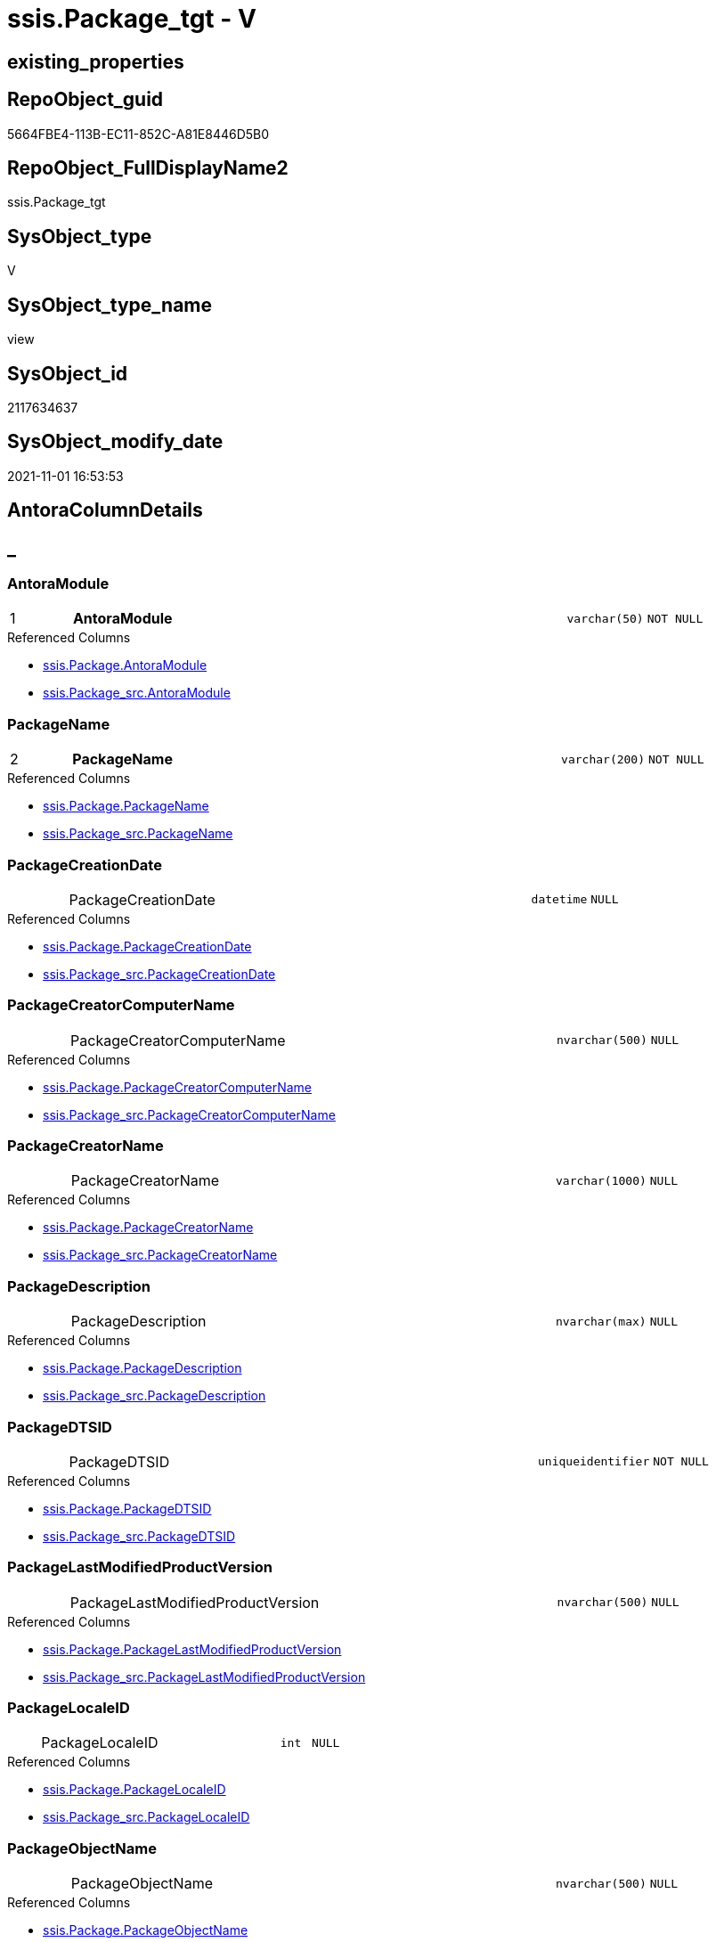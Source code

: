 // tag::HeaderFullDisplayName[]
= ssis.Package_tgt - V
// end::HeaderFullDisplayName[]

== existing_properties

// tag::existing_properties[]

:ExistsProperty--antorareferencedlist:
:ExistsProperty--antorareferencinglist:
:ExistsProperty--has_history:
:ExistsProperty--has_history_columns:
:ExistsProperty--is_persistence:
:ExistsProperty--is_persistence_check_duplicate_per_pk:
:ExistsProperty--is_persistence_check_for_empty_source:
:ExistsProperty--is_persistence_delete_changed:
:ExistsProperty--is_persistence_delete_missing:
:ExistsProperty--is_persistence_insert:
:ExistsProperty--is_persistence_truncate:
:ExistsProperty--is_persistence_update_changed:
:ExistsProperty--is_repo_managed:
:ExistsProperty--is_ssas:
:ExistsProperty--persistence_source_repoobject_fullname:
:ExistsProperty--persistence_source_repoobject_fullname2:
:ExistsProperty--persistence_source_repoobject_guid:
:ExistsProperty--persistence_source_repoobject_xref:
:ExistsProperty--pk_index_guid:
:ExistsProperty--pk_indexpatterncolumndatatype:
:ExistsProperty--pk_indexpatterncolumnname:
:ExistsProperty--referencedobjectlist:
:ExistsProperty--usp_persistence_repoobject_guid:
:ExistsProperty--sql_modules_definition:
:ExistsProperty--FK:
:ExistsProperty--AntoraIndexList:
:ExistsProperty--Columns:
// end::existing_properties[]

== RepoObject_guid

// tag::RepoObject_guid[]
5664FBE4-113B-EC11-852C-A81E8446D5B0
// end::RepoObject_guid[]

== RepoObject_FullDisplayName2

// tag::RepoObject_FullDisplayName2[]
ssis.Package_tgt
// end::RepoObject_FullDisplayName2[]

== SysObject_type

// tag::SysObject_type[]
V 
// end::SysObject_type[]

== SysObject_type_name

// tag::SysObject_type_name[]
view
// end::SysObject_type_name[]

== SysObject_id

// tag::SysObject_id[]
2117634637
// end::SysObject_id[]

== SysObject_modify_date

// tag::SysObject_modify_date[]
2021-11-01 16:53:53
// end::SysObject_modify_date[]

== AntoraColumnDetails

// tag::AntoraColumnDetails[]
[discrete]
== _


[#column-antoramodule]
=== AntoraModule

[cols="d,8a,m,m,m"]
|===
|1
|*AntoraModule*
|varchar(50)
|NOT NULL
|
|===

.Referenced Columns
--
* xref:ssis.package.adoc#column-antoramodule[+ssis.Package.AntoraModule+]
* xref:ssis.package_src.adoc#column-antoramodule[+ssis.Package_src.AntoraModule+]
--


[#column-packagename]
=== PackageName

[cols="d,8a,m,m,m"]
|===
|2
|*PackageName*
|varchar(200)
|NOT NULL
|
|===

.Referenced Columns
--
* xref:ssis.package.adoc#column-packagename[+ssis.Package.PackageName+]
* xref:ssis.package_src.adoc#column-packagename[+ssis.Package_src.PackageName+]
--


[#column-packagecreationdate]
=== PackageCreationDate

[cols="d,8a,m,m,m"]
|===
|
|PackageCreationDate
|datetime
|NULL
|
|===

.Referenced Columns
--
* xref:ssis.package.adoc#column-packagecreationdate[+ssis.Package.PackageCreationDate+]
* xref:ssis.package_src.adoc#column-packagecreationdate[+ssis.Package_src.PackageCreationDate+]
--


[#column-packagecreatorcomputername]
=== PackageCreatorComputerName

[cols="d,8a,m,m,m"]
|===
|
|PackageCreatorComputerName
|nvarchar(500)
|NULL
|
|===

.Referenced Columns
--
* xref:ssis.package.adoc#column-packagecreatorcomputername[+ssis.Package.PackageCreatorComputerName+]
* xref:ssis.package_src.adoc#column-packagecreatorcomputername[+ssis.Package_src.PackageCreatorComputerName+]
--


[#column-packagecreatorname]
=== PackageCreatorName

[cols="d,8a,m,m,m"]
|===
|
|PackageCreatorName
|varchar(1000)
|NULL
|
|===

.Referenced Columns
--
* xref:ssis.package.adoc#column-packagecreatorname[+ssis.Package.PackageCreatorName+]
* xref:ssis.package_src.adoc#column-packagecreatorname[+ssis.Package_src.PackageCreatorName+]
--


[#column-packagedescription]
=== PackageDescription

[cols="d,8a,m,m,m"]
|===
|
|PackageDescription
|nvarchar(max)
|NULL
|
|===

.Referenced Columns
--
* xref:ssis.package.adoc#column-packagedescription[+ssis.Package.PackageDescription+]
* xref:ssis.package_src.adoc#column-packagedescription[+ssis.Package_src.PackageDescription+]
--


[#column-packagedtsid]
=== PackageDTSID

[cols="d,8a,m,m,m"]
|===
|
|PackageDTSID
|uniqueidentifier
|NOT NULL
|
|===

.Referenced Columns
--
* xref:ssis.package.adoc#column-packagedtsid[+ssis.Package.PackageDTSID+]
* xref:ssis.package_src.adoc#column-packagedtsid[+ssis.Package_src.PackageDTSID+]
--


[#column-packagelastmodifiedproductversion]
=== PackageLastModifiedProductVersion

[cols="d,8a,m,m,m"]
|===
|
|PackageLastModifiedProductVersion
|nvarchar(500)
|NULL
|
|===

.Referenced Columns
--
* xref:ssis.package.adoc#column-packagelastmodifiedproductversion[+ssis.Package.PackageLastModifiedProductVersion+]
* xref:ssis.package_src.adoc#column-packagelastmodifiedproductversion[+ssis.Package_src.PackageLastModifiedProductVersion+]
--


[#column-packagelocaleid]
=== PackageLocaleID

[cols="d,8a,m,m,m"]
|===
|
|PackageLocaleID
|int
|NULL
|
|===

.Referenced Columns
--
* xref:ssis.package.adoc#column-packagelocaleid[+ssis.Package.PackageLocaleID+]
* xref:ssis.package_src.adoc#column-packagelocaleid[+ssis.Package_src.PackageLocaleID+]
--


[#column-packageobjectname]
=== PackageObjectName

[cols="d,8a,m,m,m"]
|===
|
|PackageObjectName
|nvarchar(500)
|NULL
|
|===

.Referenced Columns
--
* xref:ssis.package.adoc#column-packageobjectname[+ssis.Package.PackageObjectName+]
* xref:ssis.package_src.adoc#column-packageobjectname[+ssis.Package_src.PackageObjectName+]
--


[#column-packagepath]
=== PackagePath

[cols="d,8a,m,m,m"]
|===
|
|PackagePath
|varchar(8000)
|NOT NULL
|
|===

.Referenced Columns
--
* xref:ssis.package.adoc#column-packagepath[+ssis.Package.PackagePath+]
* xref:ssis.package_src.adoc#column-packagepath[+ssis.Package_src.PackagePath+]
--


[#column-packageprotectionlevel]
=== PackageProtectionLevel

[cols="d,8a,m,m,m"]
|===
|
|PackageProtectionLevel
|varchar(100)
|NULL
|
|===

.Referenced Columns
--
* xref:ssis.package.adoc#column-packageprotectionlevel[+ssis.Package.PackageProtectionLevel+]
* xref:ssis.package_src.adoc#column-packageprotectionlevel[+ssis.Package_src.PackageProtectionLevel+]
--


[#column-packageprotectionlevelname]
=== PackageProtectionLevelName

[cols="d,8a,m,m,m"]
|===
|
|PackageProtectionLevelName
|varchar(28)
|NULL
|
|===

.Referenced Columns
--
* xref:ssis.package.adoc#column-packageprotectionlevelname[+ssis.Package.PackageProtectionLevelName+]
* xref:ssis.package_src.adoc#column-packageprotectionlevelname[+ssis.Package_src.PackageProtectionLevelName+]
--


[#column-packageversionguid]
=== PackageVersionGUID

[cols="d,8a,m,m,m"]
|===
|
|PackageVersionGUID
|uniqueidentifier
|NULL
|
|===

.Referenced Columns
--
* xref:ssis.package.adoc#column-packageversionguid[+ssis.Package.PackageVersionGUID+]
* xref:ssis.package_src.adoc#column-packageversionguid[+ssis.Package_src.PackageVersionGUID+]
--


[#column-projectpath]
=== ProjectPath

[cols="d,8a,m,m,m"]
|===
|
|ProjectPath
|varchar(8000)
|NOT NULL
|
|===

.Referenced Columns
--
* xref:ssis.package.adoc#column-projectpath[+ssis.Package.ProjectPath+]
* xref:ssis.package_src.adoc#column-projectpath[+ssis.Package_src.ProjectPath+]
--


[#column-rowid]
=== RowID

[cols="d,8a,m,m,m"]
|===
|
|RowID
|int
|NOT NULL
|
|===

.Referenced Columns
--
* xref:ssis.package.adoc#column-rowid[+ssis.Package.RowID+]
* xref:ssis.package_src.adoc#column-rowid[+ssis.Package_src.RowID+]
--


// end::AntoraColumnDetails[]

== AntoraPkColumnTableRows

// tag::AntoraPkColumnTableRows[]
|1
|*<<column-antoramodule>>*
|varchar(50)
|NOT NULL
|

|2
|*<<column-packagename>>*
|varchar(200)
|NOT NULL
|















// end::AntoraPkColumnTableRows[]

== AntoraNonPkColumnTableRows

// tag::AntoraNonPkColumnTableRows[]


|
|<<column-packagecreationdate>>
|datetime
|NULL
|

|
|<<column-packagecreatorcomputername>>
|nvarchar(500)
|NULL
|

|
|<<column-packagecreatorname>>
|varchar(1000)
|NULL
|

|
|<<column-packagedescription>>
|nvarchar(max)
|NULL
|

|
|<<column-packagedtsid>>
|uniqueidentifier
|NOT NULL
|

|
|<<column-packagelastmodifiedproductversion>>
|nvarchar(500)
|NULL
|

|
|<<column-packagelocaleid>>
|int
|NULL
|

|
|<<column-packageobjectname>>
|nvarchar(500)
|NULL
|

|
|<<column-packagepath>>
|varchar(8000)
|NOT NULL
|

|
|<<column-packageprotectionlevel>>
|varchar(100)
|NULL
|

|
|<<column-packageprotectionlevelname>>
|varchar(28)
|NULL
|

|
|<<column-packageversionguid>>
|uniqueidentifier
|NULL
|

|
|<<column-projectpath>>
|varchar(8000)
|NOT NULL
|

|
|<<column-rowid>>
|int
|NOT NULL
|

// end::AntoraNonPkColumnTableRows[]

== AntoraIndexList

// tag::AntoraIndexList[]

[#index-pkunderlinepackageunderlinetgt]
=== PK_Package_tgt

* IndexSemanticGroup: xref:other/indexsemanticgroup.adoc#startbnoblankgroupendb[no_group]
+
--
* <<column-AntoraModule>>; varchar(50)
* <<column-PackageName>>; varchar(200)
--
* PK, Unique, Real: 1, 1, 0


[#index-idxunderlinepackageunderlinetgtunderlineunderline2]
=== idx_Package_tgt++__++2

* IndexSemanticGroup: xref:other/indexsemanticgroup.adoc#startbnoblankgroupendb[no_group]
+
--
* <<column-RowID>>; int
--
* PK, Unique, Real: 0, 0, 0


[#index-idxunderlinepackageunderlinetgtunderlineunderline3]
=== idx_Package_tgt++__++3

* IndexSemanticGroup: xref:other/indexsemanticgroup.adoc#startbnoblankgroupendb[no_group]
+
--
* <<column-AntoraModule>>; varchar(50)
--
* PK, Unique, Real: 0, 0, 0

// end::AntoraIndexList[]

== AntoraMeasureDetails

// tag::AntoraMeasureDetails[]

// end::AntoraMeasureDetails[]

== AntoraMeasureDescriptions



== AntoraParameterList

// tag::AntoraParameterList[]

// end::AntoraParameterList[]

== AntoraXrefCulturesList

// tag::AntoraXrefCulturesList[]
* xref:dhw:sqldb:ssis.package_tgt.adoc[] - 
// end::AntoraXrefCulturesList[]

== cultures_count

// tag::cultures_count[]
1
// end::cultures_count[]

== Other tags

source: property.RepoObjectProperty_cross As rop_cross


=== additional_reference_csv

// tag::additional_reference_csv[]

// end::additional_reference_csv[]


=== AdocUspSteps

// tag::adocuspsteps[]

// end::adocuspsteps[]


=== AntoraReferencedList

// tag::antorareferencedlist[]
* xref:dhw:sqldb:ssis.antoramodule_tgt_filter.adoc[]
* xref:dhw:sqldb:ssis.package_src.adoc[]
// end::antorareferencedlist[]


=== AntoraReferencingList

// tag::antorareferencinglist[]
* xref:dhw:sqldb:ssis.package.adoc[]
* xref:dhw:sqldb:ssis.usp_persist_package_tgt.adoc[]
// end::antorareferencinglist[]


=== Description

// tag::description[]

// end::description[]


=== exampleUsage

// tag::exampleusage[]

// end::exampleusage[]


=== exampleUsage_2

// tag::exampleusage_2[]

// end::exampleusage_2[]


=== exampleUsage_3

// tag::exampleusage_3[]

// end::exampleusage_3[]


=== exampleUsage_4

// tag::exampleusage_4[]

// end::exampleusage_4[]


=== exampleUsage_5

// tag::exampleusage_5[]

// end::exampleusage_5[]


=== exampleWrong_Usage

// tag::examplewrong_usage[]

// end::examplewrong_usage[]


=== has_execution_plan_issue

// tag::has_execution_plan_issue[]

// end::has_execution_plan_issue[]


=== has_get_referenced_issue

// tag::has_get_referenced_issue[]

// end::has_get_referenced_issue[]


=== has_history

// tag::has_history[]
0
// end::has_history[]


=== has_history_columns

// tag::has_history_columns[]
0
// end::has_history_columns[]


=== InheritanceType

// tag::inheritancetype[]

// end::inheritancetype[]


=== is_persistence

// tag::is_persistence[]
1
// end::is_persistence[]


=== is_persistence_check_duplicate_per_pk

// tag::is_persistence_check_duplicate_per_pk[]
0
// end::is_persistence_check_duplicate_per_pk[]


=== is_persistence_check_for_empty_source

// tag::is_persistence_check_for_empty_source[]
0
// end::is_persistence_check_for_empty_source[]


=== is_persistence_delete_changed

// tag::is_persistence_delete_changed[]
0
// end::is_persistence_delete_changed[]


=== is_persistence_delete_missing

// tag::is_persistence_delete_missing[]
1
// end::is_persistence_delete_missing[]


=== is_persistence_insert

// tag::is_persistence_insert[]
1
// end::is_persistence_insert[]


=== is_persistence_truncate

// tag::is_persistence_truncate[]
0
// end::is_persistence_truncate[]


=== is_persistence_update_changed

// tag::is_persistence_update_changed[]
1
// end::is_persistence_update_changed[]


=== is_repo_managed

// tag::is_repo_managed[]
0
// end::is_repo_managed[]


=== is_ssas

// tag::is_ssas[]
0
// end::is_ssas[]


=== microsoft_database_tools_support

// tag::microsoft_database_tools_support[]

// end::microsoft_database_tools_support[]


=== MS_Description

// tag::ms_description[]

// end::ms_description[]


=== persistence_source_RepoObject_fullname

// tag::persistence_source_repoobject_fullname[]
[ssis].[Package_src]
// end::persistence_source_repoobject_fullname[]


=== persistence_source_RepoObject_fullname2

// tag::persistence_source_repoobject_fullname2[]
ssis.Package_src
// end::persistence_source_repoobject_fullname2[]


=== persistence_source_RepoObject_guid

// tag::persistence_source_repoobject_guid[]
5564FBE4-113B-EC11-852C-A81E8446D5B0
// end::persistence_source_repoobject_guid[]


=== persistence_source_RepoObject_xref

// tag::persistence_source_repoobject_xref[]
xref:ssis.package_src.adoc[]
// end::persistence_source_repoobject_xref[]


=== pk_index_guid

// tag::pk_index_guid[]
83E20570-1D3B-EC11-852C-A81E8446D5B0
// end::pk_index_guid[]


=== pk_IndexPatternColumnDatatype

// tag::pk_indexpatterncolumndatatype[]
varchar(50),varchar(200)
// end::pk_indexpatterncolumndatatype[]


=== pk_IndexPatternColumnName

// tag::pk_indexpatterncolumnname[]
AntoraModule,PackageName
// end::pk_indexpatterncolumnname[]


=== pk_IndexSemanticGroup

// tag::pk_indexsemanticgroup[]

// end::pk_indexsemanticgroup[]


=== ReferencedObjectList

// tag::referencedobjectlist[]
* [ssis].[AntoraModule_tgt_filter]
* [ssis].[Package]
* [ssis].[Package_src]
// end::referencedobjectlist[]


=== usp_persistence_RepoObject_guid

// tag::usp_persistence_repoobject_guid[]
474AB625-2D3B-EC11-852C-A81E8446D5B0
// end::usp_persistence_repoobject_guid[]


=== UspExamples

// tag::uspexamples[]

// end::uspexamples[]


=== uspgenerator_usp_id

// tag::uspgenerator_usp_id[]

// end::uspgenerator_usp_id[]


=== UspParameters

// tag::uspparameters[]

// end::uspparameters[]

== Boolean Attributes

source: property.RepoObjectProperty WHERE property_int = 1

// tag::boolean_attributes[]

:is_persistence:
:is_persistence_delete_missing:
:is_persistence_insert:
:is_persistence_update_changed:

// end::boolean_attributes[]

== PlantUML diagrams

=== PlantUML Entity

// tag::puml_entity[]
[plantuml, entity-{docname}, svg, subs=macros]
....
'Left to right direction
top to bottom direction
hide circle
'avoide "." issues:
set namespaceSeparator none


skinparam class {
  BackgroundColor White
  BackgroundColor<<FN>> Yellow
  BackgroundColor<<FS>> Yellow
  BackgroundColor<<FT>> LightGray
  BackgroundColor<<IF>> Yellow
  BackgroundColor<<IS>> Yellow
  BackgroundColor<<P>>  Aqua
  BackgroundColor<<PC>> Aqua
  BackgroundColor<<SN>> Yellow
  BackgroundColor<<SO>> SlateBlue
  BackgroundColor<<TF>> LightGray
  BackgroundColor<<TR>> Tomato
  BackgroundColor<<U>>  White
  BackgroundColor<<V>>  WhiteSmoke
  BackgroundColor<<X>>  Aqua
  BackgroundColor<<external>> AliceBlue
}


entity "puml-link:dhw:sqldb:ssis.package_tgt.adoc[]" as ssis.Package_tgt << V >> {
  - **AntoraModule** : (varchar(50))
  - **PackageName** : (varchar(200))
  PackageCreationDate : (datetime)
  PackageCreatorComputerName : (nvarchar(500))
  PackageCreatorName : (varchar(1000))
  PackageDescription : (nvarchar(max))
  - PackageDTSID : (uniqueidentifier)
  PackageLastModifiedProductVersion : (nvarchar(500))
  PackageLocaleID : (int)
  PackageObjectName : (nvarchar(500))
  - PackagePath : (varchar(8000))
  PackageProtectionLevel : (varchar(100))
  PackageProtectionLevelName : (varchar(28))
  PackageVersionGUID : (uniqueidentifier)
  - ProjectPath : (varchar(8000))
  - RowID : (int)
  --
}
....

// end::puml_entity[]

=== PlantUML Entity 1 1 FK

// tag::puml_entity_1_1_fk[]
[plantuml, entity_1_1_fk-{docname}, svg, subs=macros]
....
@startuml
left to right direction
'top to bottom direction
hide circle
'avoide "." issues:
set namespaceSeparator none


skinparam class {
  BackgroundColor White
  BackgroundColor<<FN>> Yellow
  BackgroundColor<<FS>> Yellow
  BackgroundColor<<FT>> LightGray
  BackgroundColor<<IF>> Yellow
  BackgroundColor<<IS>> Yellow
  BackgroundColor<<P>>  Aqua
  BackgroundColor<<PC>> Aqua
  BackgroundColor<<SN>> Yellow
  BackgroundColor<<SO>> SlateBlue
  BackgroundColor<<TF>> LightGray
  BackgroundColor<<TR>> Tomato
  BackgroundColor<<U>>  White
  BackgroundColor<<V>>  WhiteSmoke
  BackgroundColor<<X>>  Aqua
  BackgroundColor<<external>> AliceBlue
}


entity "puml-link:dhw:sqldb:ssis.package_tgt.adoc[]" as ssis.Package_tgt << V >> {
- **PK_Package_tgt**

..
AntoraModule; varchar(50)
PackageName; varchar(200)
--
- idx_Package_tgt__2

..
RowID; int
--
- idx_Package_tgt__3

..
AntoraModule; varchar(50)
}



footer The diagram is interactive and contains links.

@enduml
....

// end::puml_entity_1_1_fk[]

=== PlantUML 1 1 ObjectRef

// tag::puml_entity_1_1_objectref[]
[plantuml, entity_1_1_objectref-{docname}, svg, subs=macros]
....
@startuml
left to right direction
'top to bottom direction
hide circle
'avoide "." issues:
set namespaceSeparator none


skinparam class {
  BackgroundColor White
  BackgroundColor<<FN>> Yellow
  BackgroundColor<<FS>> Yellow
  BackgroundColor<<FT>> LightGray
  BackgroundColor<<IF>> Yellow
  BackgroundColor<<IS>> Yellow
  BackgroundColor<<P>>  Aqua
  BackgroundColor<<PC>> Aqua
  BackgroundColor<<SN>> Yellow
  BackgroundColor<<SO>> SlateBlue
  BackgroundColor<<TF>> LightGray
  BackgroundColor<<TR>> Tomato
  BackgroundColor<<U>>  White
  BackgroundColor<<V>>  WhiteSmoke
  BackgroundColor<<X>>  Aqua
  BackgroundColor<<external>> AliceBlue
}


entity "puml-link:dhw:sqldb:ssis.antoramodule_tgt_filter.adoc[]" as ssis.AntoraModule_tgt_filter << V >> {
  --
}

entity "puml-link:dhw:sqldb:ssis.package.adoc[]" as ssis.Package << U >> {
  - **AntoraModule** : (varchar(50))
  - **PackageName** : (varchar(200))
  --
}

entity "puml-link:dhw:sqldb:ssis.package_src.adoc[]" as ssis.Package_src << V >> {
  - **AntoraModule** : (varchar(50))
  **PackageName** : (varchar(200))
  --
}

entity "puml-link:dhw:sqldb:ssis.package_tgt.adoc[]" as ssis.Package_tgt << V >> {
  - **AntoraModule** : (varchar(50))
  - **PackageName** : (varchar(200))
  --
}

entity "puml-link:dhw:sqldb:ssis.usp_persist_package_tgt.adoc[]" as ssis.usp_PERSIST_Package_tgt << P >> {
  --
}

ssis.AntoraModule_tgt_filter <.. ssis.Package_tgt
ssis.Package_src <.. ssis.Package_tgt
ssis.Package_tgt <.. ssis.Package
ssis.Package_tgt <.. ssis.usp_PERSIST_Package_tgt

footer The diagram is interactive and contains links.

@enduml
....

// end::puml_entity_1_1_objectref[]

=== PlantUML 30 0 ObjectRef

// tag::puml_entity_30_0_objectref[]
[plantuml, entity_30_0_objectref-{docname}, svg, subs=macros]
....
@startuml
'Left to right direction
top to bottom direction
hide circle
'avoide "." issues:
set namespaceSeparator none


skinparam class {
  BackgroundColor White
  BackgroundColor<<FN>> Yellow
  BackgroundColor<<FS>> Yellow
  BackgroundColor<<FT>> LightGray
  BackgroundColor<<IF>> Yellow
  BackgroundColor<<IS>> Yellow
  BackgroundColor<<P>>  Aqua
  BackgroundColor<<PC>> Aqua
  BackgroundColor<<SN>> Yellow
  BackgroundColor<<SO>> SlateBlue
  BackgroundColor<<TF>> LightGray
  BackgroundColor<<TR>> Tomato
  BackgroundColor<<U>>  White
  BackgroundColor<<V>>  WhiteSmoke
  BackgroundColor<<X>>  Aqua
  BackgroundColor<<external>> AliceBlue
}


entity "puml-link:dhw:sqldb:ssis.antoramodule_tgt_filter.adoc[]" as ssis.AntoraModule_tgt_filter << V >> {
  --
}

entity "puml-link:dhw:sqldb:ssis.package_src.adoc[]" as ssis.Package_src << V >> {
  - **AntoraModule** : (varchar(50))
  **PackageName** : (varchar(200))
  --
}

entity "puml-link:dhw:sqldb:ssis.package_tgt.adoc[]" as ssis.Package_tgt << V >> {
  - **AntoraModule** : (varchar(50))
  - **PackageName** : (varchar(200))
  --
}

entity "puml-link:dhw:sqldb:ssis.project.adoc[]" as ssis.Project << U >> {
  - **AntoraModule** : (varchar(50))
  --
}

entity "puml-link:dhw:sqldb:ssis_t.pkgstats.adoc[]" as ssis_t.pkgStats << U >> {
  - **RowID** : (int)
  --
}

ssis.AntoraModule_tgt_filter <.. ssis.Package_tgt
ssis.Package_src <.. ssis.AntoraModule_tgt_filter
ssis.Package_src <.. ssis.Package_tgt
ssis.Project <.. ssis.Package_src
ssis_t.pkgStats <.. ssis.Package_src

footer The diagram is interactive and contains links.

@enduml
....

// end::puml_entity_30_0_objectref[]

=== PlantUML 0 30 ObjectRef

// tag::puml_entity_0_30_objectref[]
[plantuml, entity_0_30_objectref-{docname}, svg, subs=macros]
....
@startuml
'Left to right direction
top to bottom direction
hide circle
'avoide "." issues:
set namespaceSeparator none


skinparam class {
  BackgroundColor White
  BackgroundColor<<FN>> Yellow
  BackgroundColor<<FS>> Yellow
  BackgroundColor<<FT>> LightGray
  BackgroundColor<<IF>> Yellow
  BackgroundColor<<IS>> Yellow
  BackgroundColor<<P>>  Aqua
  BackgroundColor<<PC>> Aqua
  BackgroundColor<<SN>> Yellow
  BackgroundColor<<SO>> SlateBlue
  BackgroundColor<<TF>> LightGray
  BackgroundColor<<TR>> Tomato
  BackgroundColor<<U>>  White
  BackgroundColor<<V>>  WhiteSmoke
  BackgroundColor<<X>>  Aqua
  BackgroundColor<<external>> AliceBlue
}


entity "puml-link:dhw:sqldb:docs.ssis_adoc.adoc[]" as docs.ssis_Adoc << V >> {
  - **AntoraModule** : (varchar(50))
  **PackageBasename** : (varchar(8000))
  --
}

entity "puml-link:dhw:sqldb:docs.ssis_adoc_t.adoc[]" as docs.ssis_Adoc_T << U >> {
  - **AntoraModule** : (varchar(50))
  - **PackageBasename** : (varchar(8000))
  --
}

entity "puml-link:dhw:sqldb:docs.ssis_generallist.adoc[]" as docs.ssis_GeneralList << V >> {
  --
}

entity "puml-link:dhw:sqldb:docs.ssis_navlist_package.adoc[]" as docs.ssis_navlist_package << V >> {
  --
}

entity "puml-link:dhw:sqldb:docs.usp_antoraexport.adoc[]" as docs.usp_AntoraExport << P >> {
  --
}

entity "puml-link:dhw:sqldb:docs.usp_antoraexport_ssisnavigation.adoc[]" as docs.usp_AntoraExport_SsisNavigation << P >> {
  --
}

entity "puml-link:dhw:sqldb:docs.usp_antoraexport_ssispage.adoc[]" as docs.usp_AntoraExport_SsisPage << P >> {
  --
}

entity "puml-link:dhw:sqldb:docs.usp_antoraexport_ssispartialscontent.adoc[]" as docs.usp_AntoraExport_SsisPartialsContent << P >> {
  --
}

entity "puml-link:dhw:sqldb:docs.usp_persist_ssis_adoc_t.adoc[]" as docs.usp_PERSIST_ssis_Adoc_T << P >> {
  --
}

entity "puml-link:dhw:sqldb:ssis.package.adoc[]" as ssis.Package << U >> {
  - **AntoraModule** : (varchar(50))
  - **PackageName** : (varchar(200))
  --
}

entity "puml-link:dhw:sqldb:ssis.package_tgt.adoc[]" as ssis.Package_tgt << V >> {
  - **AntoraModule** : (varchar(50))
  - **PackageName** : (varchar(200))
  --
}

entity "puml-link:dhw:sqldb:ssis.usp_import.adoc[]" as ssis.usp_import << P >> {
  --
}

entity "puml-link:dhw:sqldb:ssis.usp_persist_package_tgt.adoc[]" as ssis.usp_PERSIST_Package_tgt << P >> {
  --
}

docs.ssis_Adoc <.. docs.ssis_Adoc_T
docs.ssis_Adoc <.. docs.usp_PERSIST_ssis_Adoc_T
docs.ssis_Adoc_T <.. docs.usp_AntoraExport_SsisPartialsContent
docs.ssis_Adoc_T <.. docs.usp_PERSIST_ssis_Adoc_T
docs.ssis_GeneralList <.. docs.ssis_Adoc
docs.ssis_navlist_package <.. docs.usp_AntoraExport_SsisNavigation
docs.usp_AntoraExport_SsisNavigation <.. docs.usp_AntoraExport
docs.usp_AntoraExport_SsisPage <.. docs.usp_AntoraExport
docs.usp_AntoraExport_SsisPartialsContent <.. docs.usp_AntoraExport
docs.usp_PERSIST_ssis_Adoc_T <.. docs.usp_AntoraExport_SsisPartialsContent
ssis.Package <.. docs.ssis_Adoc
ssis.Package <.. docs.ssis_GeneralList
ssis.Package <.. docs.ssis_navlist_package
ssis.Package <.. docs.usp_AntoraExport_SsisPage
ssis.Package_tgt <.. ssis.Package
ssis.Package_tgt <.. ssis.usp_PERSIST_Package_tgt
ssis.usp_PERSIST_Package_tgt <.. ssis.usp_import

footer The diagram is interactive and contains links.

@enduml
....

// end::puml_entity_0_30_objectref[]

=== PlantUML 1 1 ColumnRef

// tag::puml_entity_1_1_colref[]
[plantuml, entity_1_1_colref-{docname}, svg, subs=macros]
....
@startuml
left to right direction
'top to bottom direction
hide circle
'avoide "." issues:
set namespaceSeparator none


skinparam class {
  BackgroundColor White
  BackgroundColor<<FN>> Yellow
  BackgroundColor<<FS>> Yellow
  BackgroundColor<<FT>> LightGray
  BackgroundColor<<IF>> Yellow
  BackgroundColor<<IS>> Yellow
  BackgroundColor<<P>>  Aqua
  BackgroundColor<<PC>> Aqua
  BackgroundColor<<SN>> Yellow
  BackgroundColor<<SO>> SlateBlue
  BackgroundColor<<TF>> LightGray
  BackgroundColor<<TR>> Tomato
  BackgroundColor<<U>>  White
  BackgroundColor<<V>>  WhiteSmoke
  BackgroundColor<<X>>  Aqua
  BackgroundColor<<external>> AliceBlue
}


entity "puml-link:dhw:sqldb:ssis.antoramodule_tgt_filter.adoc[]" as ssis.AntoraModule_tgt_filter << V >> {
  - AntoraModule : (varchar(50))
  --
}

entity "puml-link:dhw:sqldb:ssis.package.adoc[]" as ssis.Package << U >> {
  - **AntoraModule** : (varchar(50))
  - **PackageName** : (varchar(200))
  PackageCreationDate : (datetime)
  PackageCreatorComputerName : (nvarchar(500))
  PackageCreatorName : (varchar(1000))
  PackageDescription : (nvarchar(max))
  - PackageDTSID : (uniqueidentifier)
  PackageLastModifiedProductVersion : (nvarchar(500))
  PackageLocaleID : (int)
  PackageObjectName : (nvarchar(500))
  - PackagePath : (varchar(8000))
  PackageProtectionLevel : (varchar(100))
  PackageProtectionLevelName : (varchar(28))
  PackageVersionGUID : (uniqueidentifier)
  - ProjectPath : (varchar(8000))
  - RowID : (int)
  # PackageBasename : (varchar(8000))
  --
}

entity "puml-link:dhw:sqldb:ssis.package_src.adoc[]" as ssis.Package_src << V >> {
  - **AntoraModule** : (varchar(50))
  **PackageName** : (varchar(200))
  PackageCreationDate : (datetime)
  PackageCreatorComputerName : (nvarchar(500))
  PackageCreatorName : (varchar(1000))
  PackageDescription : (nvarchar(max))
  PackageDTSID : (uniqueidentifier)
  PackageLastModifiedProductVersion : (nvarchar(500))
  PackageLocaleID : (int)
  PackageObjectName : (nvarchar(500))
  - PackagePath : (varchar(8000))
  PackageProtectionLevel : (varchar(100))
  PackageProtectionLevelName : (varchar(28))
  PackageVersionGUID : (uniqueidentifier)
  - ProjectPath : (varchar(8000))
  - RowID : (int)
  --
}

entity "puml-link:dhw:sqldb:ssis.package_tgt.adoc[]" as ssis.Package_tgt << V >> {
  - **AntoraModule** : (varchar(50))
  - **PackageName** : (varchar(200))
  PackageCreationDate : (datetime)
  PackageCreatorComputerName : (nvarchar(500))
  PackageCreatorName : (varchar(1000))
  PackageDescription : (nvarchar(max))
  - PackageDTSID : (uniqueidentifier)
  PackageLastModifiedProductVersion : (nvarchar(500))
  PackageLocaleID : (int)
  PackageObjectName : (nvarchar(500))
  - PackagePath : (varchar(8000))
  PackageProtectionLevel : (varchar(100))
  PackageProtectionLevelName : (varchar(28))
  PackageVersionGUID : (uniqueidentifier)
  - ProjectPath : (varchar(8000))
  - RowID : (int)
  --
}

entity "puml-link:dhw:sqldb:ssis.usp_persist_package_tgt.adoc[]" as ssis.usp_PERSIST_Package_tgt << P >> {
  --
}

ssis.AntoraModule_tgt_filter <.. ssis.Package_tgt
ssis.Package_src <.. ssis.Package_tgt
ssis.Package_tgt <.. ssis.Package
ssis.Package_tgt <.. ssis.usp_PERSIST_Package_tgt
"ssis.Package::AntoraModule" <-- "ssis.Package_tgt::AntoraModule"
"ssis.Package::PackageCreationDate" <-- "ssis.Package_tgt::PackageCreationDate"
"ssis.Package::PackageCreatorComputerName" <-- "ssis.Package_tgt::PackageCreatorComputerName"
"ssis.Package::PackageCreatorName" <-- "ssis.Package_tgt::PackageCreatorName"
"ssis.Package::PackageDescription" <-- "ssis.Package_tgt::PackageDescription"
"ssis.Package::PackageDTSID" <-- "ssis.Package_tgt::PackageDTSID"
"ssis.Package::PackageLastModifiedProductVersion" <-- "ssis.Package_tgt::PackageLastModifiedProductVersion"
"ssis.Package::PackageLocaleID" <-- "ssis.Package_tgt::PackageLocaleID"
"ssis.Package::PackageName" <-- "ssis.Package_tgt::PackageName"
"ssis.Package::PackageObjectName" <-- "ssis.Package_tgt::PackageObjectName"
"ssis.Package::PackagePath" <-- "ssis.Package_tgt::PackagePath"
"ssis.Package::PackageProtectionLevel" <-- "ssis.Package_tgt::PackageProtectionLevel"
"ssis.Package::PackageProtectionLevelName" <-- "ssis.Package_tgt::PackageProtectionLevelName"
"ssis.Package::PackageVersionGUID" <-- "ssis.Package_tgt::PackageVersionGUID"
"ssis.Package::ProjectPath" <-- "ssis.Package_tgt::ProjectPath"
"ssis.Package::RowID" <-- "ssis.Package_tgt::RowID"
"ssis.Package_src::AntoraModule" <-- "ssis.Package_tgt::AntoraModule"
"ssis.Package_src::PackageCreationDate" <-- "ssis.Package_tgt::PackageCreationDate"
"ssis.Package_src::PackageCreatorComputerName" <-- "ssis.Package_tgt::PackageCreatorComputerName"
"ssis.Package_src::PackageCreatorName" <-- "ssis.Package_tgt::PackageCreatorName"
"ssis.Package_src::PackageDescription" <-- "ssis.Package_tgt::PackageDescription"
"ssis.Package_src::PackageDTSID" <-- "ssis.Package_tgt::PackageDTSID"
"ssis.Package_src::PackageLastModifiedProductVersion" <-- "ssis.Package_tgt::PackageLastModifiedProductVersion"
"ssis.Package_src::PackageLocaleID" <-- "ssis.Package_tgt::PackageLocaleID"
"ssis.Package_src::PackageName" <-- "ssis.Package_tgt::PackageName"
"ssis.Package_src::PackageObjectName" <-- "ssis.Package_tgt::PackageObjectName"
"ssis.Package_src::PackagePath" <-- "ssis.Package_tgt::PackagePath"
"ssis.Package_src::PackageProtectionLevel" <-- "ssis.Package_tgt::PackageProtectionLevel"
"ssis.Package_src::PackageProtectionLevelName" <-- "ssis.Package_tgt::PackageProtectionLevelName"
"ssis.Package_src::PackageVersionGUID" <-- "ssis.Package_tgt::PackageVersionGUID"
"ssis.Package_src::ProjectPath" <-- "ssis.Package_tgt::ProjectPath"
"ssis.Package_src::RowID" <-- "ssis.Package_tgt::RowID"

footer The diagram is interactive and contains links.

@enduml
....

// end::puml_entity_1_1_colref[]


== sql_modules_definition

// tag::sql_modules_definition[]
[%collapsible]
=======
[source,sql,numbered,indent=0]
----

CREATE VIEW [ssis].[Package_tgt]
As
Select
    tgt.AntoraModule
  , tgt.PackageName
  , tgt.PackageDTSID
  , tgt.PackageCreationDate
  , tgt.PackageCreatorComputerName
  , tgt.PackageCreatorName
  , tgt.PackageDescription
  , tgt.PackageLastModifiedProductVersion
  , tgt.PackageLocaleID
  , tgt.PackageObjectName
  , tgt.PackagePath
  , tgt.PackageProtectionLevel
  , tgt.PackageProtectionLevelName
  , tgt.PackageVersionGUID
  --, tgt.PackageXML
  , tgt.ProjectPath
  , tgt.RowID
From
    ssis.Package As tgt
Where
    Exists
(
    Select
        1
    From
        ssis.AntoraModule_tgt_filter As f
    Where
        tgt.AntoraModule = f.AntoraModule
)
----
=======
// end::sql_modules_definition[]


